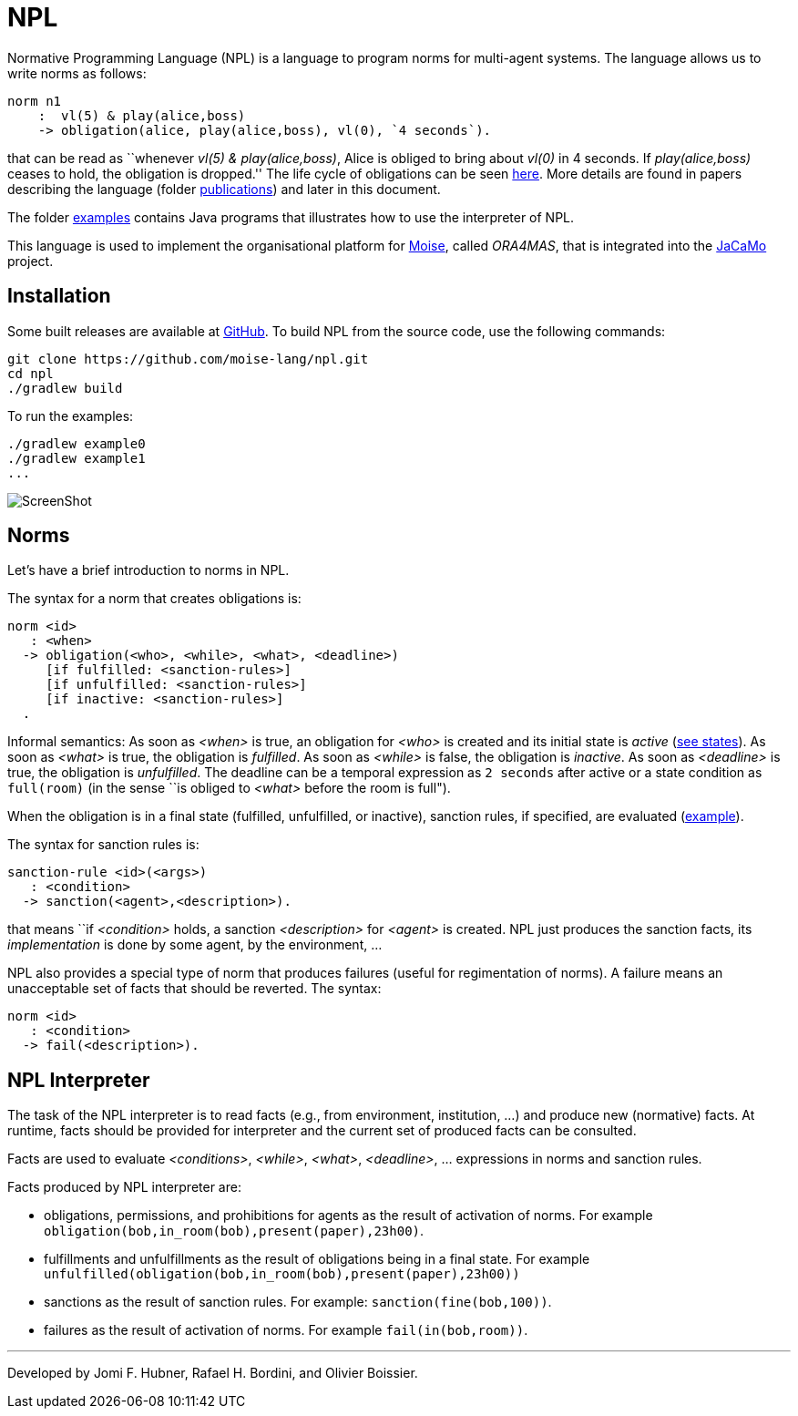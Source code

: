= NPL

Normative Programming Language (NPL) is a language to program norms for multi-agent systems. The language allows us to write norms as follows:
      
	  norm n1
       :  vl(5) & play(alice,boss)
       -> obligation(alice, play(alice,boss), vl(0), `4 seconds`).

that can be read as ``whenever _vl(5) & play(alice,boss)_, Alice is obliged to bring about _vl(0)_  in 4 seconds. If _play(alice,boss)_ ceases to hold, the obligation is dropped.'' The life cycle of obligations can be seen link:./doc/npl-states.pdf[here]. More details are found in papers describing the language (folder link:./doc/publications[publications]) and later in this document.

The folder https://github.com/moise-lang/npl/tree/master/examples[examples] contains Java programs that illustrates how to use the interpreter of NPL.

This language is used to implement the organisational platform for http://moise.sf.net[Moise], called _ORA4MAS_, that is integrated into the https://jacamo-lang.github.io/[JaCaMo] project.

== Installation

Some built releases are available at https://github.com/moise-lang/npl/releases[GitHub]. To build NPL from the source code, use the following commands:

	git clone https://github.com/moise-lang/npl.git
	cd npl
	./gradlew build

To run the examples:

	./gradlew example0
	./gradlew example1
	...

image::doc/figures/s1.png[ScreenShot]

== Norms

Let's have a brief introduction to norms in NPL.

The syntax for a norm that creates obligations is:

```
norm <id>
   : <when>
  -> obligation(<who>, <while>, <what>, <deadline>)
     [if fulfilled: <sanction-rules>]
     [if unfulfilled: <sanction-rules>]
     [if inactive: <sanction-rules>]
  .
```

Informal semantics: As soon as _<when>_ is true, an obligation for _<who>_ is created and its initial state is _active_ (link:./doc/npl-states.pdf[see states]). As soon as _<what>_ is true, the obligation is  _fulfilled_. As soon as _<while>_ is false, the obligation is  _inactive_. As soon as _<deadline>_ is true, the obligation is _unfulfilled_. The deadline can be a temporal expression as `2 seconds` after active or a state condition as `full(room)` (in the sense ``is obliged to _<what>_ before the room is full").


When the obligation is in a final state (fulfilled, unfulfilled, or inactive), sanction rules, if specified, are evaluated (link:./examples/e4.npl[example]).

The syntax for sanction rules is:
```
sanction-rule <id>(<args>)
   : <condition>
  -> sanction(<agent>,<description>).
```
that means ``if _<condition>_ holds, a sanction _<description>_ for _<agent>_ is created. NPL just produces the sanction facts, its _implementation_ is done by some agent, by the environment, ...

NPL also provides a special type of norm that produces failures (useful for regimentation of norms). A failure means an unacceptable set of facts that should be reverted. The syntax:

```
norm <id>
   : <condition>
  -> fail(<description>).
```

== NPL Interpreter

The task of the NPL interpreter is to read facts (e.g., from environment, institution, ...) and produce new (normative) facts. At runtime, facts should be provided for interpreter and the current set of produced facts can be consulted.

Facts are used to evaluate _<conditions>_, _<while>_, _<what>_, _<deadline>_, ... expressions in norms and sanction rules.

Facts produced by NPL interpreter are:

- obligations, permissions, and prohibitions for agents as the result of activation of norms. For example `obligation(bob,in_room(bob),present(paper),23h00)`.
- fulfillments and unfulfillments as the result of obligations being in a final state. For example `unfulfilled(obligation(bob,in_room(bob),present(paper),23h00))`

- sanctions as the result of sanction rules. For example: `sanction(fine(bob,100))`.

- failures as the result of activation of norms. For example `fail(in(bob,room))`.

---
Developed by Jomi F. Hubner, Rafael H. Bordini, and Olivier Boissier.
